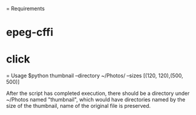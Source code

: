 = Requirements

* epeg-cffi
* click

= Usage
$python thumbnail --directory ~/Photos/ --sizes [(120, 120),(500, 500)]

After the script has completed execution, there should be a directory under
~/Photos named "thumbnail", which would have directories named by the size of
the thumbnail, name of the original file is preserved.
